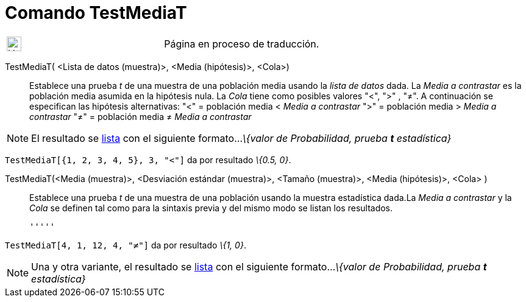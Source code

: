 = Comando TestMediaT
:page-en: commands/TTest
ifdef::env-github[:imagesdir: /es/modules/ROOT/assets/images]

[width="100%",cols="50%,50%",]
|===
a|
image:24px-UnderConstruction.png[UnderConstruction.png,width=24,height=24]

|Página en proceso de traducción.
|===

TestMediaT( <Lista de datos (muestra)>, <Media (hipótesis)>, <Cola>)::
  Establece una prueba _t_ de una muestra de una población media usando la _lista de datos_ dada. La _Media a
  contrastar_ es la población media asumida en la hipótesis nula. La _Cola_ tiene como posibles valores "<", ">" , "≠".
  A continuación se especifican las hipótesis alternativas:
  "<" = población media < _Media a contrastar_
  ">" = población media > _Media a contrastar_
  "≠" = población media ≠ _Media a contrastar_

[NOTE]
====

El resultado se xref:/Listas.adoc[lista] con el siguiente formato..._\{valor de Probabilidad, prueba *t* estadística}_

====

[EXAMPLE]
====

`++TestMediaT[{1, 2, 3, 4, 5}, 3, "<"]++` da por resultado _\{0.5, 0}_.

====

TestMediaT(<Media (muestra)>, <Desviación estándar (muestra)>, <Tamaño (muestra)>, <Media (hipótesis)>, <Cola> )::
  Establece una prueba _t_ de una muestra de una población usando la muestra estadística dada.La _Media a contrastar_ y
  la _Cola_ se definen tal como para la sintaxis previa y del mismo modo se listan los resultados.

  '''''

[EXAMPLE]
====

`++TestMediaT[4, 1, 12, 4, "≠"]++` da por resultado _\{1, 0}_.

====

[NOTE]
====

Una y otra variante, el resultado se xref:/Listas.adoc[lista] con el siguiente formato..._\{valor de Probabilidad,
prueba *t* estadística}_

====
